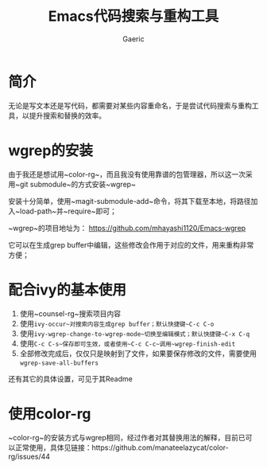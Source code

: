 #+title:Emacs代码搜索与重构工具
#+startup: content
#+author: Gaeric
#+HTML_HEAD: <link href="./worg.css" rel="stylesheet" type="text/css">
#+HTML_HEAD: <link href="/static/css/worg.css" rel="stylesheet" type="text/css">
#+OPTIONS: ^:{}
* 简介
  无论是写文本还是写代码，都需要对某些内容重命名，于是尝试代码搜索与重构工具，以提升搜索和替换的效率。
* wgrep的安装
  由于我还是想试用~color-rg~，而且我没有使用靠谱的包管理器，所以这一次采用~git submodule~的方式安装~wgrep~

  安装十分简单，使用~magit-submodule-add~命令，将其下载至本地，将路径加入~load-path~并~require~即可；

  ~wgrep~的项目地址为： https://github.com/mhayashi1120/Emacs-wgrep

  它可以在生成grep buffer中编辑，这些修改会作用于对应的文件，用来重构非常方便；
* 配合ivy的基本使用 
  1. 使用~counsel-rg~搜索项目内容
  2. 使用~ivy-occur~对搜索内容生成grep buffer；默认快捷键~C-c C-o~
  3. 使用~ivy-wgrep-change-to-wgrep-mode~切换至编辑模式；默认快捷键~C-x C-q~
  4. 使用~C-c C-s~保存即可生效，或者使用~C-c C-c~调用~wgrep-finish-edit~
  5. 全部修改完成后，仅仅只是映射到了文件，如果要保存修改的文件，需要使用~wgrep-save-all-buffers~

  还有其它的具体设置，可见于其Readme
* 使用color-rg
  ~color-rg~的安装方式与wgrep相同，经过作者对其替换用法的解释，目前已可以正常使用，具体见链接：https://github.com/manateelazycat/color-rg/issues/44
